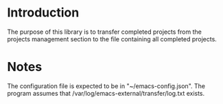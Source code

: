 * Introduction

The purpose of this library is to transfer completed projects
from the projects management section to the file containing all completed projects.

* Notes

The configuration file is expected to be in "~/emacs-config.json".
The program assumes that /var/log/emacs-external/transfer/log.txt exists.
